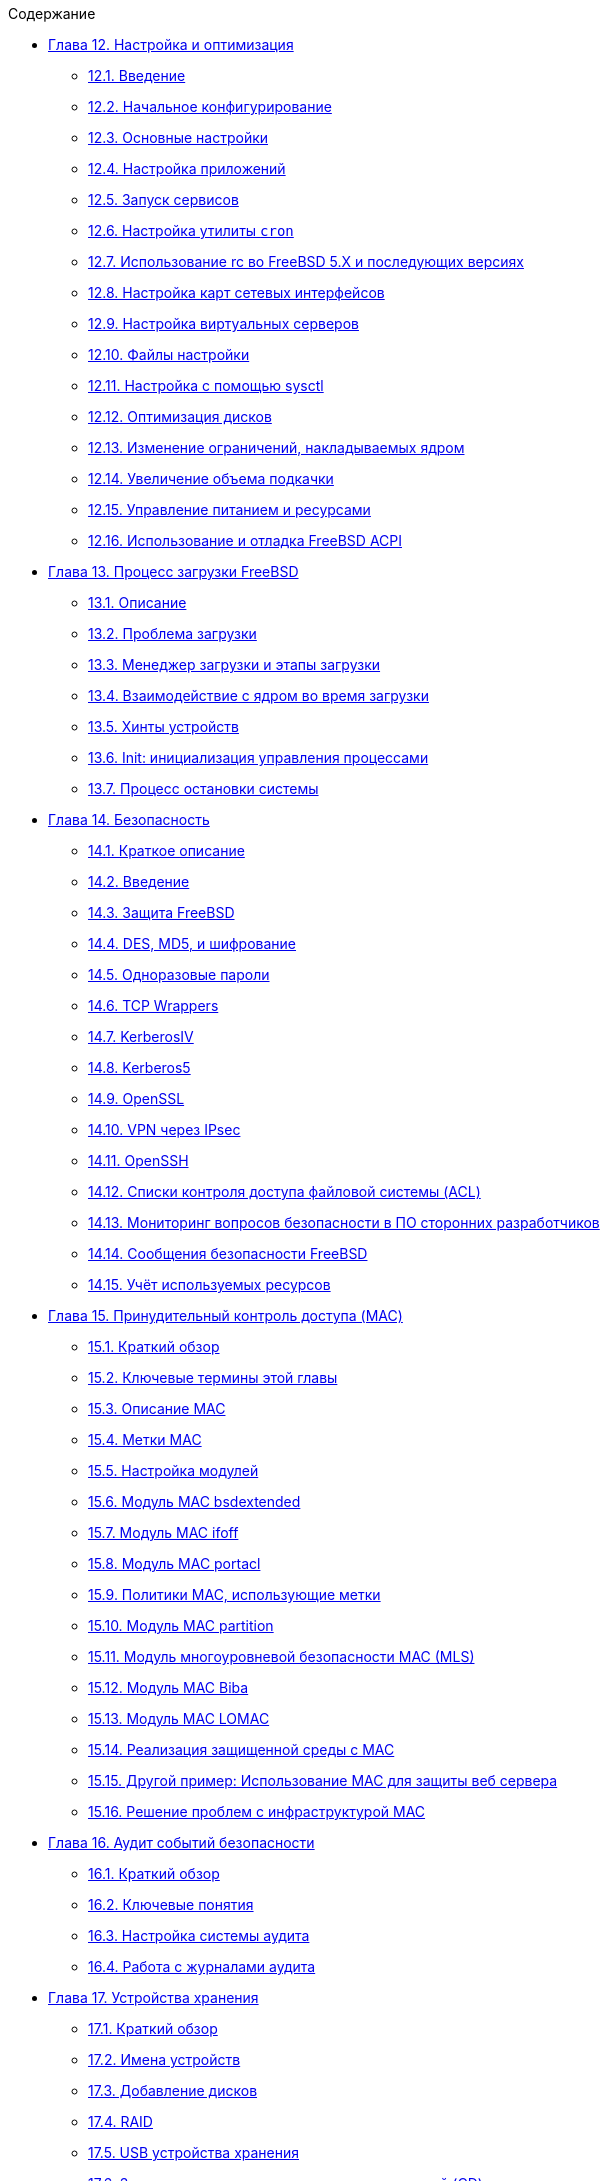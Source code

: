 // Code generated by the FreeBSD Documentation toolchain. DO NOT EDIT.
// Please don't change this file manually but run `make` to update it.
// For more information, please read the FreeBSD Documentation Project Primer

[.toc]
--
[.toc-title]
Содержание

* link:../config[Глава 12. Настройка и оптимизация]
** link:../config/#config-synopsis[12.1. Введение]
** link:../config/#configtuning-initial[12.2. Начальное конфигурирование]
** link:../config/#configtuning-core-configuration[12.3. Основные настройки]
** link:../config/#configtuning-appconfig[12.4. Настройка приложений]
** link:../config/#configtuning-starting-services[12.5. Запуск сервисов]
** link:../config/#configtuning-cron[12.6. Настройка утилиты `cron`]
** link:../config/#configtuning-rcd[12.7. Использование rc во FreeBSD 5.X и последующих версиях]
** link:../config/#config-network-setup[12.8. Настройка карт сетевых интерфейсов]
** link:../config/#configtuning-virtual-hosts[12.9. Настройка виртуальных серверов]
** link:../config/#configtuning-configfiles[12.10. Файлы настройки]
** link:../config/#configtuning-sysctl[12.11. Настройка с помощью sysctl]
** link:../config/#configtuning-disk[12.12. Оптимизация дисков]
** link:../config/#configtuning-kernel-limits[12.13. Изменение ограничений, накладываемых ядром]
** link:../config/#adding-swap-space[12.14. Увеличение объема подкачки]
** link:../config/#acpi-overview[12.15. Управление питанием и ресурсами]
** link:../config/#ACPI-debug[12.16. Использование и отладка FreeBSD ACPI]
* link:../boot[Глава 13. Процесс загрузки FreeBSD]
** link:../boot/#boot-synopsis[13.1. Описание]
** link:../boot/#boot-introduction[13.2. Проблема загрузки]
** link:../boot/#boot-blocks[13.3. Менеджер загрузки и этапы загрузки]
** link:../boot/#boot-kernel[13.4. Взаимодействие с ядром во время загрузки]
** link:../boot/#device-hints[13.5. Хинты устройств]
** link:../boot/#boot-init[13.6. Init: инициализация управления процессами]
** link:../boot/#boot-shutdown[13.7. Процесс остановки системы]
* link:../security[Глава 14. Безопасность]
** link:../security/#security-synopsis[14.1. Краткое описание]
** link:../security/#security-intro[14.2. Введение]
** link:../security/#securing-freebsd[14.3. Защита FreeBSD]
** link:../security/#crypt[14.4. DES, MD5, и шифрование]
** link:../security/#one-time-passwords[14.5. Одноразовые пароли]
** link:../security/#tcpwrappers[14.6. TCP Wrappers]
** link:../security/#kerberosIV[14.7. KerberosIV]
** link:../security/#kerberos5[14.8. Kerberos5]
** link:../security/#openssl[14.9. OpenSSL]
** link:../security/#ipsec[14.10. VPN через IPsec]
** link:../security/#openssh[14.11. OpenSSH]
** link:../security/#fs-acl[14.12. Списки контроля доступа файловой системы (ACL)]
** link:../security/#security-portaudit[14.13. Мониторинг вопросов безопасности в ПО сторонних разработчиков]
** link:../security/#security-advisories[14.14. Сообщения безопасности FreeBSD]
** link:../security/#security-accounting[14.15. Учёт используемых ресурсов]
* link:../mac[Глава 15. Принудительный контроль доступа (MAC)]
** link:../mac/#mac-synopsis[15.1. Краткий обзор]
** link:../mac/#mac-inline-glossary[15.2. Ключевые термины этой главы]
** link:../mac/#mac-initial[15.3. Описание MAC]
** link:../mac/#mac-understandlabel[15.4. Метки MAC]
** link:../mac/#mac-modules[15.5. Настройка модулей]
** link:../mac/#mac-bsdextended[15.6. Модуль MAC bsdextended]
** link:../mac/#mac-ifoff[15.7. Модуль MAC ifoff]
** link:../mac/#mac-portacl[15.8. Модуль MAC portacl]
** link:../mac/#mac-labelingpolicies[15.9. Политики MAC, использующие метки]
** link:../mac/#mac-partition[15.10. Модуль MAC partition]
** link:../mac/#mac-mls[15.11. Модуль многоуровневой безопасности MAC (MLS)]
** link:../mac/#mac-biba[15.12. Модуль MAC Biba]
** link:../mac/#mac-lomac[15.13. Модуль MAC LOMAC]
** link:../mac/#mac-implementing[15.14. Реализация защищенной среды с MAC]
** link:../mac/#MAC-examplehttpd[15.15. Другой пример: Использование MAC для защиты веб сервера]
** link:../mac/#mac-troubleshoot[15.16. Решение проблем с инфраструктурой MAC]
* link:../audit[Глава 16. Аудит событий безопасности]
** link:../audit/#audit-synopsis[16.1. Краткий обзор]
** link:../audit/#audit-inline-glossary[16.2. Ключевые понятия]
** link:../audit/#audit-config[16.3. Настройка системы аудита]
** link:../audit/#audit-administration[16.4. Работа с журналами аудита]
* link:../disks[Глава 17. Устройства хранения]
** link:../disks/#disks-synopsis[17.1. Краткий обзор]
** link:../disks/#disks-naming[17.2. Имена устройств]
** link:../disks/#disks-adding[17.3. Добавление дисков]
** link:../disks/#raid[17.4. RAID]
** link:../disks/#usb-disks[17.5. USB устройства хранения]
** link:../disks/#creating-cds[17.6. Запись и использование оптических носителей (CD)]
** link:../disks/#creating-dvds[17.7. Создание и использование оптических носителей (DVD)]
** link:../disks/#floppies[17.8. Дискеты]
** link:../disks/#backups-tapebackups[17.9. Создание и использование архивных копий на магнитной ленте]
** link:../disks/#backups-floppybackups[17.10. Создание резервных копий на дискетах]
** link:../disks/#backup-strategies[17.11. Стратегии резервного копирования]
** link:../disks/#backup-basics[17.12. Основы технологии резервного копирования]
** link:../disks/#disks-virtual[17.13. Сетевые файловые системы, файловые системы в памяти и с отображением в файл]
** link:../disks/#snapshots[17.14. Мгновенные копии файловых систем]
** link:../disks/#quotas[17.15. Квотирование файловых систем]
** link:../disks/#disks-encrypting[17.16. Шифрование дисковых разделов]
** link:../disks/#swap-encrypting[17.17. Шифрование области подкачки]
* link:../geom[Глава 18. GEOM. Модульная инфраструктура преобразования дисковых запросов]
** link:../geom/#GEOM-synopsis[18.1. Краткий обзор]
** link:../geom/#GEOM-intro[18.2. Введение в GEOM]
** link:../geom/#GEOM-striping[18.3. RAID0 - Создание дисковой последовательности (Striping)]
** link:../geom/#GEOM-mirror[18.4. RAID1 - Зеркалирование (Mirroring)]
** link:../geom/#geom-ggate[18.5. Сетевые устройства GEOM Gate]
** link:../geom/#geom-glabel[18.6. Метки дисковых устройств]
** link:../geom/#geom-gjournal[18.7. Журналирование UFS средствами GEOM]
* link:../filesystems[Глава 19. Поддержка файловых систем]
** link:../filesystems/#filesystems-synopsis[19.1. Краткий обзор]
** link:../filesystems/#filesystems-zfs[19.2. Файловая система ZFS]
* link:../l10n[Глава 20. Локализация - использование и настройка i18n/L10n]
** link:../l10n/#l10n-synopsis[20.1. Краткий обзор]
** link:../l10n/#using-localization[20.2. Использование локализации]
** link:../l10n/#l10n-compiling[20.3. Поиск приложений i18n]
** link:../l10n/#lang-setup[20.4. Настройка локализации для некоторых языков]
* link:../cutting-edge[Глава 21. Обновление системы и смена версии FreeBSD]
** link:../cutting-edge/#updating-upgrading-synopsis[21.1. Краткий обзор]
** link:../cutting-edge/#updating-upgrading-freebsdupdate[21.2. Обновление FreeBSD]
** link:../cutting-edge/#updating-upgrading-documentation[21.3. Обновление документации]
** link:../cutting-edge/#current-stable[21.4. Использование ветви разработки]
** link:../cutting-edge/#synching[21.5. Синхронизация исходных текстов]
** link:../cutting-edge/#makeworld[21.6. Пересборка мира]
** link:../cutting-edge/#small-lan[21.7. Отслеживание исходных текстов для нескольких машин]
--
